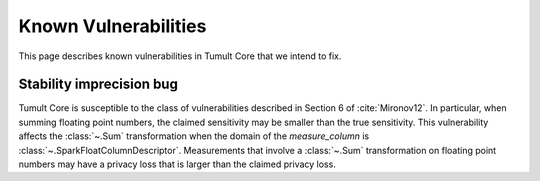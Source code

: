 .. _known-vulnerabilities:

Known Vulnerabilities
=====================

This page describes known vulnerabilities in Tumult Core that we intend to fix.

Stability imprecision bug
-------------------------

Tumult Core is susceptible to the class of vulnerabilities described in Section
6 of :cite:`Mironov12`. In particular, when summing floating point numbers, the
claimed sensitivity may be smaller than the true sensitivity. This vulnerability
affects the :class:`~.Sum` transformation when the domain of the
`measure_column` is :class:`~.SparkFloatColumnDescriptor`. Measurements that
involve a :class:`~.Sum` transformation on floating point numbers may have a
privacy loss that is larger than the claimed privacy loss.
